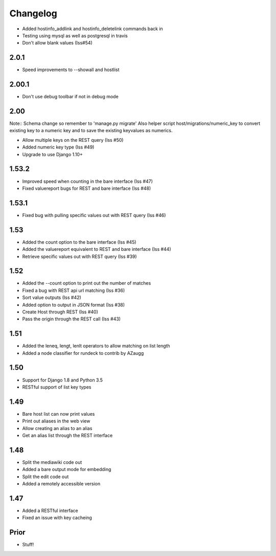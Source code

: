 Changelog
---------

* Added hostinfo_addlink and hostinfo_deletelink commands back in
* Testing using mysql as well as postgresql in travis
* Don't allow blank values (Iss#54)

2.0.1
=====
* Speed improvements to --showall and hostlist

2.00.1
======
* Don't use debug toolbar if not in debug mode

2.00
====
Note:: Schema change so remember to 'manage.py migrate'
Also helper script host/migrations/numeric_key to convert existing key to a numeric key and to save the existing keyvalues as numerics.

* Allow multiple keys on the REST query (Iss #50)
* Added numeric key type (Iss #49)
* Upgrade to use Django 1.10+

1.53.2
======
* Improved speed when counting in the bare interface (Iss #47)
* Fixed valuereport bugs for REST and bare interface (Iss #48)

1.53.1
======
* Fixed bug with pulling specific values out with REST query (Iss #46)


1.53
====
* Added the count option to the bare interface (Iss #45)
* Added the valuereport equivalent to REST and bare interface (Iss #44)
* Retrieve specific values out with REST query (Iss #39)

1.52
====
* Added the --count option to print out the number of matches
* Fixed a bug with REST api url matching (Iss #36)
* Sort value outputs (Iss #42)
* Added option to output in JSON format (Iss #38)
* Create Host through REST (Iss #40)
* Pass the origin through the REST call (Iss #43)

1.51
====
* Added the leneq, lengt, lenlt operators to allow matching on list length
* Added a node classifier for rundeck to contrib by AZaugg

1.50
====
* Support for Django 1.8 and Python 3.5
* RESTful support of list key types

1.49
====
* Bare host list can now print values
* Print out aliases in the web view
* Allow creating an alias to an alias
* Get an alias list through the REST interface

1.48
====

* Split the mediawiki code out
* Added a bare output mode for embedding
* Split the edit code out
* Added a remotely accessible version

1.47
====
* Added a RESTful interface
* Fixed an issue with key cacheing

Prior
=====
* Stuff!
